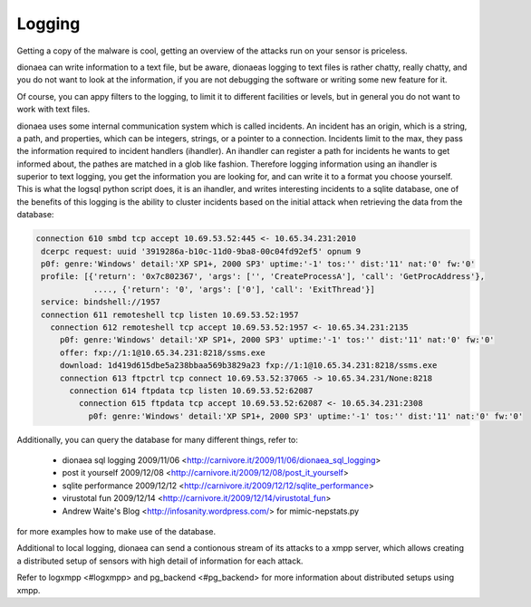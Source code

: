 Logging
=======

Getting a copy of the malware is cool, getting an overview of the
attacks run on your sensor is priceless.

dionaea can write information to a text file, but be aware, dionaeas
logging to text files is rather chatty, really chatty, and you do not
want to look at the information, if you are not debugging the software
or writing some new feature for it.

Of course, you can appy filters to the logging, to limit it to different
facilities or levels, but in general you do not want to work with text
files.

dionaea uses some internal communication system which is called
incidents. An incident has an origin, which is a string, a path, and
properties, which can be integers, strings, or a pointer to a
connection. Incidents limit to the max, they pass the information
required to incident handlers (ihandler). An ihandler can register a
path for incidents he wants to get informed about, the pathes are
matched in a glob like fashion. Therefore logging information using an
ihandler is superior to text logging, you get the information you are
looking for, and can write it to a format you choose yourself. This is
what the logsql python script does, it is an ihandler, and writes
interesting incidents to a sqlite database, one of the benefits of this
logging is the ability to cluster incidents based on the initial attack
when retrieving the data from the database:

.. code-block:: text

    connection 610 smbd tcp accept 10.69.53.52:445 <- 10.65.34.231:2010
     dcerpc request: uuid '3919286a-b10c-11d0-9ba8-00c04fd92ef5' opnum 9
     p0f: genre:'Windows' detail:'XP SP1+, 2000 SP3' uptime:'-1' tos:'' dist:'11' nat:'0' fw:'0'
     profile: [{'return': '0x7c802367', 'args': ['', 'CreateProcessA'], 'call': 'GetProcAddress'},
                ...., {'return': '0', 'args': ['0'], 'call': 'ExitThread'}]
     service: bindshell://1957
     connection 611 remoteshell tcp listen 10.69.53.52:1957
       connection 612 remoteshell tcp accept 10.69.53.52:1957 <- 10.65.34.231:2135
         p0f: genre:'Windows' detail:'XP SP1+, 2000 SP3' uptime:'-1' tos:'' dist:'11' nat:'0' fw:'0'
         offer: fxp://1:1@10.65.34.231:8218/ssms.exe
         download: 1d419d615dbe5a238bbaa569b3829a23 fxp://1:1@10.65.34.231:8218/ssms.exe
         connection 613 ftpctrl tcp connect 10.69.53.52:37065 -> 10.65.34.231/None:8218
           connection 614 ftpdata tcp listen 10.69.53.52:62087
             connection 615 ftpdata tcp accept 10.69.53.52:62087 <- 10.65.34.231:2308
               p0f: genre:'Windows' detail:'XP SP1+, 2000 SP3' uptime:'-1' tos:'' dist:'11' nat:'0' fw:'0'

Additionally, you can query the database for many different things,
refer to:

  * dionaea sql logging 2009/11/06
    <http://carnivore.it/2009/11/06/dionaea_sql_logging>
  * post it yourself 2009/12/08
    <http://carnivore.it/2009/12/08/post_it_yourself>
  * sqlite performance 2009/12/12
    <http://carnivore.it/2009/12/12/sqlite_performance>
  * virustotal fun 2009/12/14
    <http://carnivore.it/2009/12/14/virustotal_fun>
  * Andrew Waite's Blog <http://infosanity.wordpress.com/> for
    mimic-nepstats.py

for more examples how to make use of the database.

Additional to local logging, dionaea can send a contionous stream of its
attacks to a xmpp server, which allows creating a distributed setup of
sensors with high detail of information for each attack.

Refer to logxmpp <#logxmpp> and pg_backend <#pg_backend> for more
information about distributed setups using xmpp.
